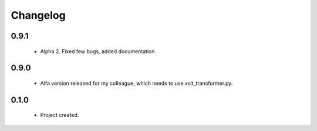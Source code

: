 Changelog
=========

0.9.1
-----
    - Alpha 2. Fixed few bugs, added documentation.

0.9.0
-----
    - Alfa version released for my colleague, which needs to use xslt_transformer.py.

0.1.0
-----
    - Project created.